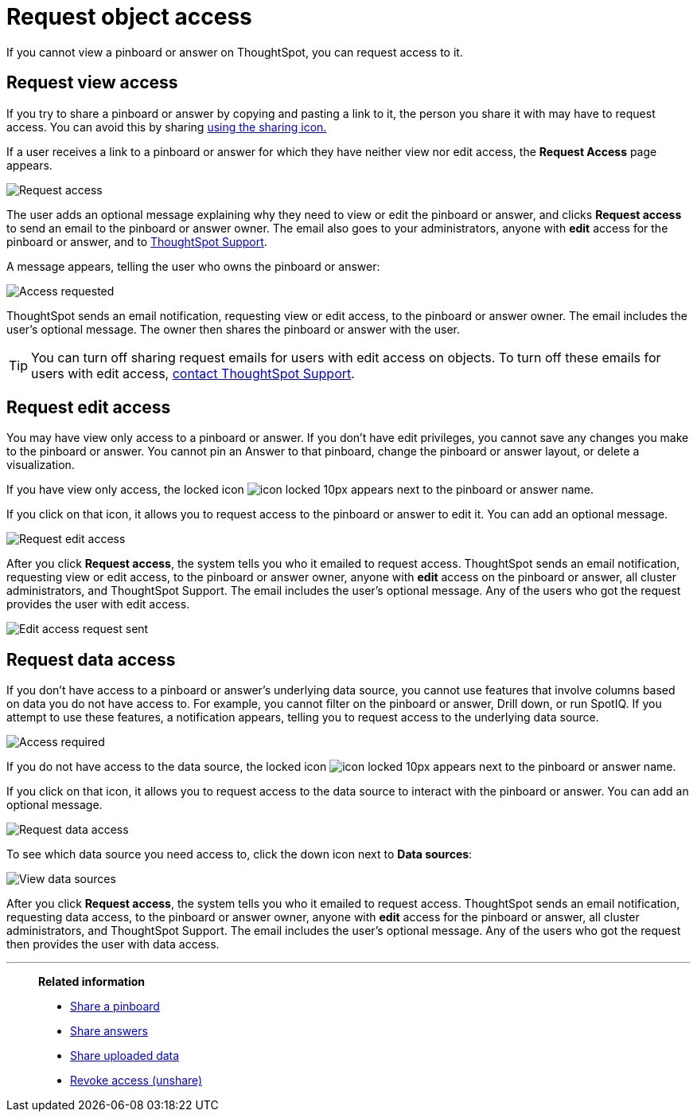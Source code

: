 = Request object access
:last_updated: 7/17/2020
:experimental:
:page-aliases: /end-user/pinboards/request-access.adoc
:linkattrs:

If you cannot view a pinboard or answer on ThoughtSpot, you can request access to it.

== Request view access

If you try to share a pinboard or answer by copying and pasting a link to it, the person you share it with may have to request access.
You can avoid this by sharing xref:share-pinboards.adoc[using the sharing icon.]

If a user receives a link to a pinboard or answer for which they have neither view nor edit access, the *Request Access* page appears.

image::sharing-requestaccess.png[Request access]

The user adds an optional message explaining why they need to view or edit the pinboard or answer, and clicks *Request access* to send an email to the pinboard or answer owner.
The email also goes to your administrators, anyone with *edit* access for the pinboard or answer, and to xref:support-contact.adoc[ThoughtSpot Support].

A message appears, telling the user who owns the pinboard or answer:

image::sharing-requested.png[Access requested]

ThoughtSpot sends an email notification, requesting view or edit access, to the pinboard or answer owner.
The email includes the user's optional message.
The owner then shares the pinboard or answer with the user.

TIP: You can turn off sharing request emails for users with edit access on objects. To turn off these emails for users with edit access, xref:support-contact.adoc[contact ThoughtSpot Support].

== Request edit access

You may have view only access to a pinboard or answer.
If you don't have edit privileges, you cannot save any changes you make to the pinboard or answer.
You cannot pin an Answer to that pinboard, change the pinboard or answer layout, or delete a visualization.

If you have view only access, the locked icon image:icon-locked-10px.png[] appears next to the pinboard or answer name.

If you click on that icon, it allows you to request access to the pinboard or answer to edit it.
You can add an optional message.

image::request-edit-access.png[Request edit access]

After you click *Request access*, the system tells you who it emailed to request access. ThoughtSpot sends an email notification, requesting view or edit access, to the pinboard or answer owner, anyone with *edit* access on the pinboard or answer, all cluster administrators, and ThoughtSpot Support. The email includes the user's optional message. Any of the users who got the request provides the user with edit access.

image::request-access-edit-sent.png[Edit access request sent]

== Request data access

If you don't have access to a pinboard or answer's underlying data source, you cannot use features that involve columns based on data you do not have access to.
For example, you cannot filter on the pinboard or answer, Drill down, or run SpotIQ.
If you attempt to use these features, a notification appears, telling you to request access to the underlying data source.

image::sharing-downloadaccessrequired.png[Access required]

If you do not have access to the data source, the locked icon image:icon-locked-10px.png[] appears next to the pinboard or answer name.

If you click on that icon, it allows you to request access to the data source to interact with the pinboard or answer.
You can add an optional message.

image::request-data-access.png[Request data access]

To see which data source you need access to, click the down icon next to *Data sources*:

image::request-access-data-sources.png[View data sources]

After you click *Request access*, the system tells you who it emailed to request access. ThoughtSpot sends an email notification, requesting data access, to the pinboard or answer owner, anyone with *edit* access for the pinboard or answer, all cluster administrators, and ThoughtSpot Support. The email includes the user's optional message. Any of the users who got the request then provides the user with data access.



'''
> **Related information**
>
> * xref:share-pinboards.adoc[Share a pinboard]
> * xref:share-answers.adoc[Share answers]
> * xref:share-user-imported-data.adoc[Share uploaded data]
> * xref:share-revoke-access.adoc[Revoke access (unshare)]
